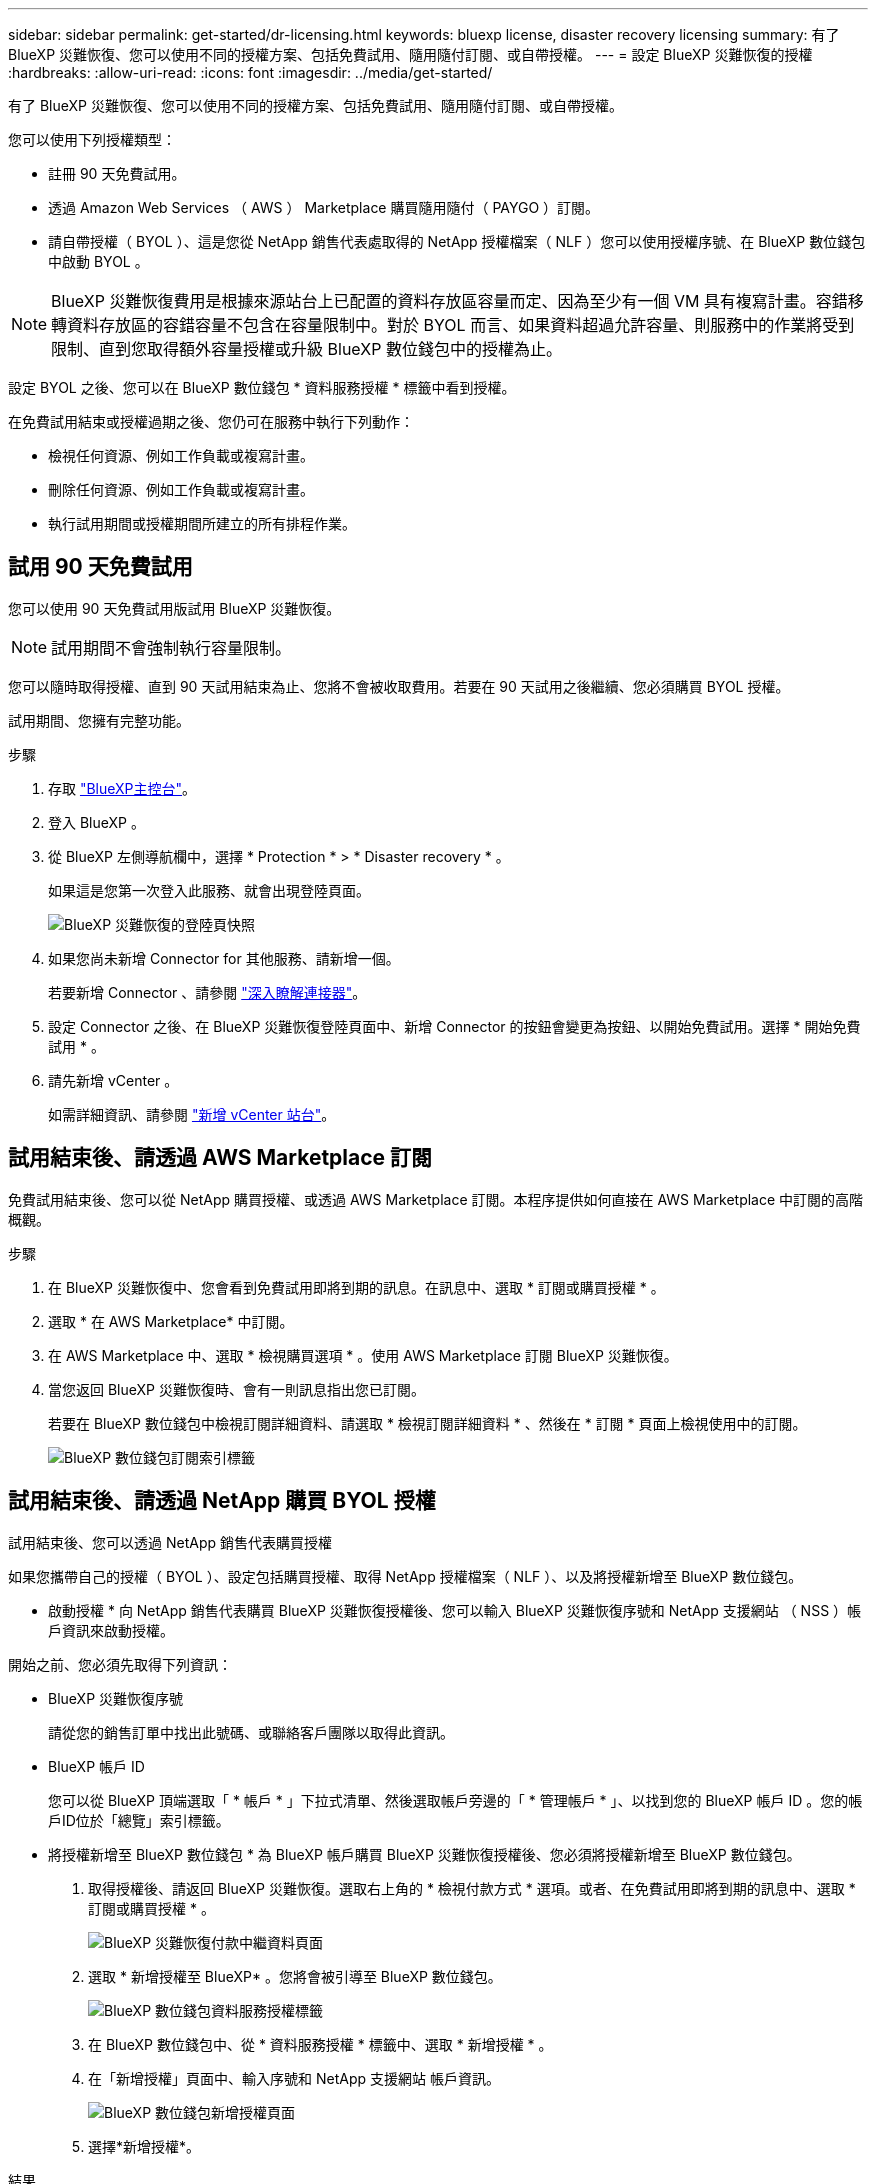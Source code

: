 ---
sidebar: sidebar 
permalink: get-started/dr-licensing.html 
keywords: bluexp license, disaster recovery licensing 
summary: 有了 BlueXP 災難恢復、您可以使用不同的授權方案、包括免費試用、隨用隨付訂閱、或自帶授權。 
---
= 設定 BlueXP 災難恢復的授權
:hardbreaks:
:allow-uri-read: 
:icons: font
:imagesdir: ../media/get-started/


[role="lead"]
有了 BlueXP 災難恢復、您可以使用不同的授權方案、包括免費試用、隨用隨付訂閱、或自帶授權。

您可以使用下列授權類型：

* 註冊 90 天免費試用。
* 透過 Amazon Web Services （ AWS ） Marketplace 購買隨用隨付（ PAYGO ）訂閱。
* 請自帶授權（ BYOL ）、這是您從 NetApp 銷售代表處取得的 NetApp 授權檔案（ NLF ）您可以使用授權序號、在 BlueXP 數位錢包中啟動 BYOL 。



NOTE: BlueXP 災難恢復費用是根據來源站台上已配置的資料存放區容量而定、因為至少有一個 VM 具有複寫計畫。容錯移轉資料存放區的容錯容量不包含在容量限制中。對於 BYOL 而言、如果資料超過允許容量、則服務中的作業將受到限制、直到您取得額外容量授權或升級 BlueXP 數位錢包中的授權為止。

設定 BYOL 之後、您可以在 BlueXP 數位錢包 * 資料服務授權 * 標籤中看到授權。

在免費試用結束或授權過期之後、您仍可在服務中執行下列動作：

* 檢視任何資源、例如工作負載或複寫計畫。
* 刪除任何資源、例如工作負載或複寫計畫。
* 執行試用期間或授權期間所建立的所有排程作業。




== 試用 90 天免費試用

您可以使用 90 天免費試用版試用 BlueXP 災難恢復。


NOTE: 試用期間不會強制執行容量限制。

您可以隨時取得授權、直到 90 天試用結束為止、您將不會被收取費用。若要在 90 天試用之後繼續、您必須購買 BYOL 授權。

試用期間、您擁有完整功能。

.步驟
. 存取 https://console.bluexp.netapp.com/["BlueXP主控台"^]。
. 登入 BlueXP 。
. 從 BlueXP 左側導航欄中，選擇 * Protection * > * Disaster recovery * 。
+
如果這是您第一次登入此服務、就會出現登陸頁面。

+
image:draas-landing2.png["BlueXP 災難恢復的登陸頁快照"]

. 如果您尚未新增 Connector for 其他服務、請新增一個。
+
若要新增 Connector 、請參閱 https://docs.netapp.com/us-en/bluexp-setup-admin/concept-connectors.html["深入瞭解連接器"^]。

. 設定 Connector 之後、在 BlueXP 災難恢復登陸頁面中、新增 Connector 的按鈕會變更為按鈕、以開始免費試用。選擇 * 開始免費試用 * 。
. 請先新增 vCenter 。
+
如需詳細資訊、請參閱 link:../use/sites-add.html["新增 vCenter 站台"]。





== 試用結束後、請透過 AWS Marketplace 訂閱

免費試用結束後、您可以從 NetApp 購買授權、或透過 AWS Marketplace 訂閱。本程序提供如何直接在 AWS Marketplace 中訂閱的高階概觀。

.步驟
. 在 BlueXP 災難恢復中、您會看到免費試用即將到期的訊息。在訊息中、選取 * 訂閱或購買授權 * 。
. 選取 * 在 AWS Marketplace* 中訂閱。
. 在 AWS Marketplace 中、選取 * 檢視購買選項 * 。使用 AWS Marketplace 訂閱 BlueXP 災難恢復。
. 當您返回 BlueXP 災難恢復時、會有一則訊息指出您已訂閱。
+
若要在 BlueXP 數位錢包中檢視訂閱詳細資料、請選取 * 檢視訂閱詳細資料 * 、然後在 * 訂閱 * 頁面上檢視使用中的訂閱。

+
image:digital-wallet-subscriptions2.png["BlueXP 數位錢包訂閱索引標籤"]





== 試用結束後、請透過 NetApp 購買 BYOL 授權

試用結束後、您可以透過 NetApp 銷售代表購買授權

如果您攜帶自己的授權（ BYOL ）、設定包括購買授權、取得 NetApp 授權檔案（ NLF ）、以及將授權新增至 BlueXP 數位錢包。

* 啟動授權 *
向 NetApp 銷售代表購買 BlueXP 災難恢復授權後、您可以輸入 BlueXP 災難恢復序號和 NetApp 支援網站 （ NSS ）帳戶資訊來啟動授權。

開始之前、您必須先取得下列資訊：

* BlueXP 災難恢復序號
+
請從您的銷售訂單中找出此號碼、或聯絡客戶團隊以取得此資訊。

* BlueXP 帳戶 ID
+
您可以從 BlueXP 頂端選取「 * 帳戶 * 」下拉式清單、然後選取帳戶旁邊的「 * 管理帳戶 * 」、以找到您的 BlueXP 帳戶 ID 。您的帳戶ID位於「總覽」索引標籤。



* 將授權新增至 BlueXP 數位錢包 *
為 BlueXP 帳戶購買 BlueXP 災難恢復授權後、您必須將授權新增至 BlueXP 數位錢包。

. 取得授權後、請返回 BlueXP 災難恢復。選取右上角的 * 檢視付款方式 * 選項。或者、在免費試用即將到期的訊息中、選取 * 訂閱或購買授權 * 。
+
image:draas-license-subscribe2.png["BlueXP 災難恢復付款中繼資料頁面"]

. 選取 * 新增授權至 BlueXP* 。您將會被引導至 BlueXP 數位錢包。
+
image:digital-wallet-data-services-licenses-tab3.png["BlueXP 數位錢包資料服務授權標籤"]

. 在 BlueXP 數位錢包中、從 * 資料服務授權 * 標籤中、選取 * 新增授權 * 。
. 在「新增授權」頁面中、輸入序號和 NetApp 支援網站 帳戶資訊。
+
image:byol-digital-wallet-license-add2.png["BlueXP 數位錢包新增授權頁面"]

. 選擇*新增授權*。


.結果
BlueXP 數位錢包現在以授權證明災難恢復。

image:byol-digital-wallet-licenses-added.png["NetApp BlueXP 數位錢包"]



== BlueXP 授權到期時請更新

如果您的授權期限即將到期、或是您的授權容量已達到上限、您將會在 BlueXP 災難恢復 UI 中收到通知。您可以在 BlueXP 災難恢復授權過期前更新、以確保您存取掃描資料的能力不會中斷。


TIP: 此訊息也會出現在 BlueXP 數位錢包和中 https://docs.netapp.com/us-en/bluexp-setup-admin/task-monitor-cm-operations.html#monitoring-operations-status-using-the-notification-center["通知"]。

.步驟
. 選取 BlueXP 右下角的聊天圖示、以申請延長您的期限、或申請額外的授權容量、以取得特定序號。您也可以傳送電子郵件要求更新授權。
+
在您支付授權費用並向 NetApp 支援網站 註冊之後、 BlueXP 會自動更新 BlueXP 數位錢包中的授權、而「資料服務授權」頁面則會在 5 到 10 分鐘內反映變更。

. 如果BlueXP無法自動更新授權（例如、安裝在暗點）、則您需要手動上傳授權檔案。
+
.. 您可以從 NetApp 支援網站 取得授權檔案。
.. 存取 BlueXP 數位錢包。
.. 選取 * 資料服務授權 * 標籤、選取要更新之服務序號的 * 動作 ... * 圖示、然後選取 * 更新授權 * 。






== 結束免費試用

您可以隨時停止免費試用、也可以等到免費試用到期。

.步驟
. 在 BlueXP 災難恢復中，選擇右上角的 * 免費試用 - 查看詳細信息 * 。
. 在下拉式詳細資料中、選取 * 結束免費試用 * 。
+
image:draas-trial-end3.png["結束免費試用頁面"]

. 如果您要刪除所有資料、請勾選 * 當我的試用結束時刪除所有資料 * 。
+
這會刪除所有排程、複寫計畫、資源群組、 vCenter 和站台。稽核資料、作業記錄和工作記錄會保留到產品生命週期結束為止。

+

NOTE: 如果您結束免費試用、而不要求刪除資料、而且您沒有購買授權或訂閱、則在免費試用結束 60 天後、 BlueXP 災難恢復會刪除您所有的資料。

. 在文字方塊中輸入「 End 試用」。
. 選取 * 結束 * 。

